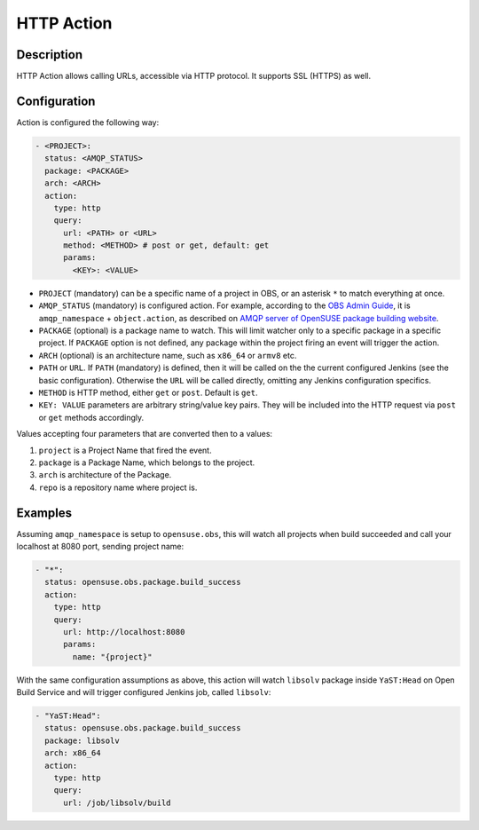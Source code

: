 HTTP Action
===========

Description
-----------

HTTP Action allows calling URLs, accessible via HTTP protocol. It
supports SSL (HTTPS) as well.


Configuration
-------------

Action is configured the following way:

.. code-block:: yaml

   - <PROJECT>:
     status: <AMQP_STATUS>
     package: <PACKAGE>
     arch: <ARCH>
     action:
       type: http
       query:
         url: <PATH> or <URL>
	 method: <METHOD> # post or get, default: get
	 params:
	   <KEY>: <VALUE>

* ``PROJECT`` (mandatory) can be a specific name of a project in OBS, or an
  asterisk ``*`` to match everything at once.

* ``AMQP_STATUS`` (mandatory) is configured action. For example, according to the
  `OBS Admin Guide
  <https://openbuildservice.org/help/manuals/obs-admin-guide/obs.cha.administration.html#idm140614333062832>`_,
  it is ``amqp_namespace`` + ``object.action``, as described on `AMQP
  server of OpenSUSE package building website <https://amqp.opensuse.org>`_.

* ``PACKAGE`` (optional) is a package name to watch. This will limit
  watcher only to a specific package in a specific project. If
  ``PACKAGE`` option is not defined, any package within the project
  firing an event will trigger the action.

* ``ARCH`` (optional) is an architecture name, such as ``x86_64`` or
  ``armv8`` etc.
  
* ``PATH`` or ``URL``. If ``PATH`` (mandatory) is defined, then it will be called
  on the  the current configured Jenkins (see the basic
  configuration). Otherwise the ``URL`` will be called directly,
  omitting any Jenkins configuration specifics.

* ``METHOD`` is HTTP method, either ``get`` or ``post``. Default is ``get``.

* ``KEY: VALUE`` parameters are arbitrary string/value key pairs. They
  will be included into the HTTP request via ``post`` or ``get``
  methods accordingly.

Values accepting four parameters that are converted then to a values:

1. ``project`` is a Project Name that fired the event.

2. ``package`` is a Package Name, which belongs to the project.

3. ``arch`` is architecture of the Package.

4. ``repo`` is a repository name where project is.
  
Examples
--------

Assuming ``amqp_namespace`` is setup to ``opensuse.obs``, this will
watch all projects when build succeeded and call your localhost at
8080 port, sending project name:

.. code-block:: yaml

   - "*":
     status: opensuse.obs.package.build_success
     action:
       type: http
       query:
         url: http://localhost:8080
	 params:
	   name: "{project}"

With the same configuration assumptions as above, this action will
watch ``libsolv`` package inside ``YaST:Head`` on Open Build Service
and will trigger configured Jenkins job, called ``libsolv``:

.. code-block:: yaml

   - "YaST:Head":
     status: opensuse.obs.package.build_success
     package: libsolv
     arch: x86_64
     action:
       type: http
       query:
         url: /job/libsolv/build
